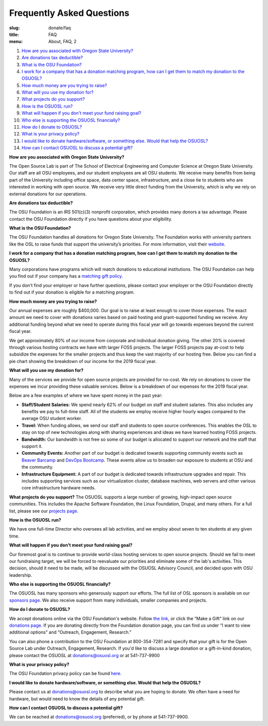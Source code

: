 Frequently Asked Questions
==========================
:slug: donate/faq
:title: FAQ
:menu: About, FAQ, 2

#. `How are you associated with Oregon State University?`_
#. `Are donations tax deductible?`_
#. `What is the OSU Foundation?`_
#. `I work for a company that has a donation matching program, how can I get
   them to match my donation to the OSUOSL?`_
#. `How much money are you trying to raise?`_
#. `What will you use my donation for?`_
#. `What projects do you support?`_
#. `How is the OSUOSL run?`_
#. `What will happen if you don't meet your fund raising goal?`_
#. `Who else is supporting the OSUOSL financially?`_
#. `How do I donate to OSUOSL?`_
#. `What is your privacy policy?`_
#. `I would like to donate hardware/software, or something else. Would that help
   the OSUOSL?`_
#. `How can I contact OSUOSL to discuss a potential gift?`_

.. _How are you associated with Oregon State University?:

**How are you associated with Oregon State University?**

The Open Source Lab is part of The School of Electrical Engineering and Computer Science at Oregon State University.
Our staff are all OSU employees, and our student employees are all OSU students. We receive many benefits from being
part of the University including office space, data center space, infrastructure, and a close tie to students who are
interested in working with open source. We receive very little direct funding from the University, which is why we rely
on external donations for our operations.

.. _Are donations tax deductible?:

**Are donations tax deductible?**

The OSU Foundation is an IRS 501(c)(3) nonprofit corporation, which provides many donors a tax advantage. Please
contact the OSU Foundation directly if you have questions about your eligibility.

.. _What is the OSU Foundation?:

**What is the OSU Foundation?**

The OSU Foundation handles all donations for Oregon State University. The Foundation works with university partners
like the OSL to raise funds that support the university’s priorities. For more information, visit their `website`_.

.. _website: http://osufoundation.org


.. _I work for a company that has a donation matching program, how can I get them to match my donation to the OSUOSL?:

**I work for a company that has a donation matching program, how can I get them to match my donation to the OSUOSL?**

Many corporations have programs which will match donations to educational institutions. The OSU Foundation can help you
find out if your company has a `matching gift policy`_.

If you don't find your employer or have further questions, please contact your employer or the OSU Foundation directly
to find out if your donation is eligible for a matching program.

.. _matching gift policy: http://www.osufoundation.org/s/359/foundation/index.aspx?sid=359&gid=34&pgid=4358

.. _How much money are you trying to raise?:

**How much money are you trying to raise?**

.. image:: /images/IncomeGraphic2019.png
    :align: right
    :width: 40%
    :alt: Income for the 2019 fiscal year

Our annual expenses are roughly $400,000. Our goal is to raise at least enough to cover those expenses. The exact
amount we need to cover with donations varies based on paid hosting and grant-supported funding we receive. Any
additional funding beyond what we need to operate during this fiscal year will go towards expenses beyond the current
fiscal year.

We get approximately 80% of our income from corporate and individual donation giving. The other 20% is covered through
various hosting contracts we have with larger FOSS projects. The larger FOSS projects pay at-cost to help subsidize the
expenses for the smaller projects and thus keep the vast majority of our hosting free. Below you can find a pie chart
showing the breakdown of our income for the 2019 fiscal year.

.. _What will you use my donation for?:

**What will you use my donation for?**

.. image:: /images/ExpensesGraphic2019.png
    :align: right
    :width: 40%
    :alt: Expenses for the 2019 fiscal year

Many of the services we provide for open source projects are provided for no-cost. We rely on donations to cover the
expenses we incur providing these valuable services. Below is a breakdown of our expenses for the 2019 fiscal year.

Below are a few examples of where we have spent money in the past year:

* **Staff/Student Salaries:** We spend nearly 62% of our budget on staff and student salaries. This also includes any
  benefits we pay to full-time staff.  All of the students we employ receive higher hourly wages compared to the
  average OSU student worker.

* **Travel:** When funding allows, we send our staff and students to open source conferences. This enables the OSL to
  stay on top of new technologies along with sharing experiences and ideas we have learned hosting FOSS projects.

* **Bandwidth:** Our bandwidth is not free so some of our budget is allocated to support our network and the staff that
  support it.

* **Community Events:** Another part of our budget is dedicated towards supporting community events such as `Beaver
  Barcamp`_ and `DevOps Bootcamp`_.  These events allow us to broaden our exposure to students at OSU and the
  community.

* **Infrastructure Equipment:** A part of our budget is dedicated towards infrastructure upgrades and repair. This
  includes supporting services such as our virtualization cluster, database machines, web servers and other various
  core infrastructure hardware needs.

.. _Beaver Barcamp: http://beaverbarcamp.org/
.. _DevOps Bootcamp: https://devopsbootcamp.osuosl.org/

.. _What projects do you support?:

**What projects do you support?**
The OSUOSL supports a large number of growing, high-impact open source communities. This includes the Apache Software
Foundation, the Linux Foundation, Drupal, and many others. For a full list, please see our `projects page`_.

.. _projects page: http://osuosl.org/services/hosting/communities

.. _How is the OSUOSL run?:

**How is the OSUOSL run?**

We have one full-time Director who oversees all lab activities, and we employ about seven to ten students at any
given time.

.. _What will happen if you don't meet your fund raising goal?:

**What will happen if you don't meet your fund raising goal?**

Our foremost goal is to continue to provide world-class hosting services to open source projects. Should we fail to
meet our fundraising target, we will be forced to reevaluate our priorities and eliminate some of the lab's activities.
This decision, should it need to be made, will be discussed with the OSUOSL Advisory Council, and decided upon with OSU
leadership.

.. _Who else is supporting the OSUOSL financially?:

**Who else is supporting the OSUOSL financially?**

The OSUOSL has many sponsors who generously support our efforts. The full list of OSL sponsors is available on our
`sponsors page`_.  We also receive support from many individuals, smaller companies and projects.

.. _sponsors page: http://osuosl.org/sponsors


.. _How do I donate to OSUOSL?:

**How do I donate to OSUOSL?**

We accept donations online via the OSU Foundation's website. Follow `the link`_, or click the “Make a Gift” link on our
`donations page`_. If you are donating directly from the Foundation donation page, you can find us under “I want to
view additional options” and “Outreach, Engagement, Research.”

You can also phone a contribution to the OSU Foundation at 800-354-7281 and specify that your gift is for the Open
Source Lab under Outreach, Engagement, Research. If you'd like to discuss a large donation or a gift-in-kind donation,
please contact the OSUOSL at donations@osuosl.org or at 541-737-9900

.. _the link: https://securelb.imodules.com/s/359/foundation/index.aspx?sid=359&gid=34&pgid=1982&bledit=1&cid=3007&dids=79
.. _donations page: http://osuosl.org/donate/

.. _What is your privacy policy?:

**What is your privacy policy?**

The OSU Foundation privacy policy can be found `here`_.

.. _here: http://campaignforosu.org/staffresources/policiesandprocedures/

.. _I would like to donate hardware/software, or something else. Would that help the OSUOSL?:

**I would like to donate hardware/software, or something else. Would that help the OSUOSL?**

Please contact us at donations@osuosl.org to describe what you are hoping to donate. We often have a need for hardware,
but would need to know the details of any potential gift.

.. _How can I contact OSUOSL to discuss a potential gift?:

**How can I contact OSUOSL to discuss a potential gift?**

We can be reached at donations@osuosl.org (preferred), or by phone at 541-737-9900.
